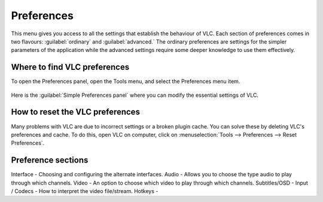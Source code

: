 ###########
Preferences
###########

This menu gives you access to all the settings that establish the behaviour of VLC. Each section of preferences comes in two flavours: :guilabel:`ordinary` and :guilabel:`advanced.`
The ordinary preferences are settings for the simpler parameters of the application while the advanced settings require some deeper knowledge to use them effectively.

*****************************
Where to find VLC preferences
*****************************

To open the Preferences panel, open the Tools menu, and select the Preferences menu item.

.. figure::  /static/images/preferences.PNG
   :align:   center

Here is the :guilabel:`Simple Preferences panel` where you can modify the essential settings of VLC. 

.. figure::  /static/images/simple_preferences.PNG
   :align:   center

********************************
How to reset the VLC preferences
********************************

Many problems with VLC are due to incorrect settings or a broken plugin cache. You can solve these by deleting VLC's preferences and cache.
To do this, open VLC on computer, click on :menuselection:`Tools --> Preferences --> Reset Preferences`.

*******************
Preference sections
*******************

Interface - Choosing and configuring the alternate interfaces.
Audio - Allows you to choose the type audio to play through which channels. 
Video - An option to choose which video to play through which channels. 
Subtitles/OSD - 
Input / Codecs - How to interpret the video file/stream.
Hotkeys - 
